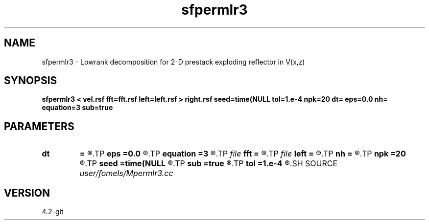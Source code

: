 .TH sfpermlr3 1  "APRIL 2023" Madagascar "Madagascar Manuals"
.SH NAME
sfpermlr3 \- Lowrank decomposition for 2-D prestack exploding reflector in V(x,z)
.SH SYNOPSIS
.B sfpermlr3 < vel.rsf fft=fft.rsf left=left.rsf > right.rsf seed=time(NULL tol=1.e-4 npk=20 dt= eps=0.0 nh= equation=3 sub=true
.SH PARAMETERS
.PD 0
.TP
.I        
.B dt
.B =
.R  	time step
.TP
.I        
.B eps
.B =0.0
.R  	regularization
.TP
.I        
.B equation
.B =3
.R  	equation type
.TP
.I file   
.B fft
.B =
.R  	auxiliary input file name
.TP
.I file   
.B left
.B =
.R  	auxiliary output file name
.TP
.I        
.B nh
.B =
.R  
.TP
.I        
.B npk
.B =20
.R  	maximum rank
.TP
.I        
.B seed
.B =time(NULL
.R  
.TP
.I        
.B sub
.B =true
.R  	if subtract one
.TP
.I        
.B tol
.B =1.e-4
.R  	tolerance
.SH SOURCE
.I user/fomels/Mpermlr3.cc
.SH VERSION
4.2-git
